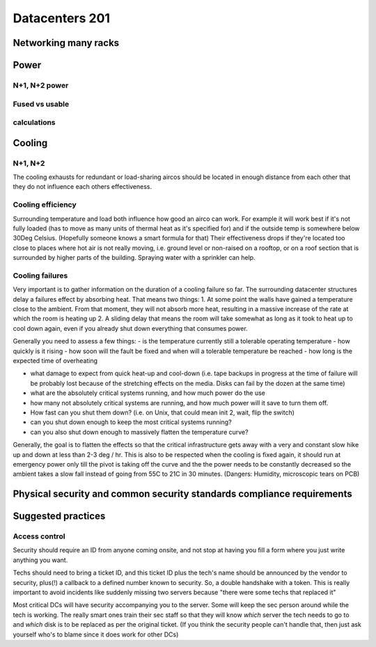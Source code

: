 Datacenters 201
***************

Networking many racks
=====================

Power
=====

N+1, N+2 power
--------------

Fused vs usable
---------------

calculations
------------

Cooling
=======

N+1, N+2
---------

The cooling exhausts for redundant or load-sharing aircos should be
located in enough distance from each other that they do not influence each
others effectiveness.

Cooling efficiency
------------------

Surrounding temperature and load both influence how good an airco can work.
For example it will work best if it's not fully loaded (has to move as many
units of thermal heat as it's specified for) and if the outside temp is
somewhere below 30Deg Celsius.
(Hopefully someone knows a smart formula for that)
Their effectiveness drops if they're located too close to places where hot air
is not really moving, i.e. ground level or non-raised on a rooftop, or on a
roof section that is surrounded by higher parts of the building.
Spraying water with a sprinkler can help.

Cooling failures
----------------

Very important is to gather information on the duration of a cooling failure
so far. The surrounding datacenter structures delay a failures effect by
absorbing heat.
That means two things:
1. At some point the walls have gained a temperature close to the ambient.
From that moment, they will not absorb more heat, resulting in a massive
increase of the rate at which the room is heating up
2. A sliding delay that means the room will take somewhat as long as it took
to heat up to cool down again, even if you already shut down everything that
consumes power.

Generally you need to assess a few things:
- is the temperature currently still a tolerable operating temperature
- how quickly is it rising
- how soon will the fault be fixed and when will a tolerable temperature be
reached
- how long is the expected time of overheating

- what damage to expect from quick heat-up and cool-down
  (i.e. tape backups in progress at the time of failure will be probably lost
  because of the stretching effects on the media. Disks can fail by the dozen at
  the same time)

- what are the absolutely critical systems running, and how much power do the use
- how many not absolutely critical systems are running, and how much power will
  it save to turn them off.
- How fast can you shut them down? (i.e. on Unix, that could mean init 2, wait,
  flip the switch)
- can you shut down enough to keep the most critical systems running?
- can you also shut down enough to massively flatten the temperature curve?

Generally, the goal is to flatten the effects so that the critical
infrastructure gets away with a very and constant slow hike up and down at
less than 2-3 deg / hr.
This is also to be respected when the cooling is fixed again, it should run
at emergency power only till the pivot is taking off the curve and the the
power needs to be constantly decreased so the ambient takes a slow fall instead
of going from 55C to 21C in 30 minutes.
(Dangers: Humidity, microscopic tears on PCB)


Physical security and common security standards compliance requirements
=======================================================================

Suggested practices
===================

Access control
--------------

Security should require an ID from anyone coming onsite, and not stop
at having you fill a form where you just write anything you want.

Techs should need to bring a ticket ID, and this ticket ID plus the tech's
name should be announced by the vendor to security, plus(!) a callback to
a defined number known to security. So, a double handshake with a token.
This is really important to avoid incidents like suddenly missing two
servers because "there were some techs that replaced it"

Most critical DCs will have security accompanying you to the server.
Some will keep the sec person around while the tech is working.
The really smart ones train their sec staff so that they will know *which*
server the tech needs to go to and *which* disk is to be replaced as per the
original ticket. (If you think the security people can't handle that, then
just ask yourself who's to blame since it does work for other DCs)
